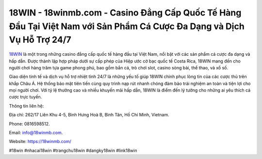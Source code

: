 18WIN - 18winmb.com - Casino Đẳng Cấp Quốc Tế Hàng Đầu Tại Việt Nam với Sản Phẩm Cá Cược Đa Dạng và Dịch Vụ Hỗ Trợ 24/7
===================================

`18WIN <https://18winmb.com/>`_ là một trong những casino đẳng cấp quốc tế hàng đầu tại Việt Nam, nổi bật với các sản phẩm cá cược đa dạng và hấp dẫn. Được thành lập hợp pháp dưới sự cấp phép của Hiệp ước cờ bạc quốc tế Costa Rica, 18WIN mang đến cho người chơi hàng trăm tựa game phong phú, bao gồm bắn cá, trò chơi slot, casino sòng bài, thể thao, và xổ số. 

Giao diện tinh tế và dịch vụ hỗ trợ nhiệt tình 24/7 là những yếu tố giúp 18WIN chinh phục lòng tin của các cược thủ trên khắp Châu Á. Hệ thống bảo mật tiên tiến cùng quy trình nạp rút nhanh chóng đảm bảo trải nghiệm an toàn và tiện lợi cho mọi người chơi. Với tỷ lệ thưởng cao và nhiều khuyến mãi hấp dẫn, 18WIN là điểm đến lý tưởng cho những ai yêu thích cá cược trực tuyến.

Thông tin liên hệ: 

Địa chỉ: 262/17 Liên Khu 4-5, Bình Hưng Hoà B, Bình Tân, Hồ Chí Minh, Vietnam. 

Phone: 0816598512. 

Email: info@18winmb.com. 

Website: https://18winmb.com/

#18win #nhacai18win #trangchu18win #dangky18win #link18win

